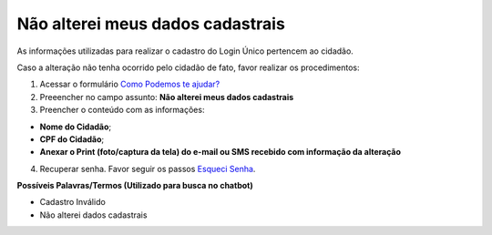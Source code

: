 ﻿Não alterei meus dados cadastrais
=================================

As informações utilizadas para realizar o cadastro do Login Único pertencem ao cidadão.

Caso a alteração não tenha ocorrido pelo cidadão de fato, favor realizar os procedimentos: 

1. Acessar o formulário `Como Podemos te ajudar?`_
2. Preeencher no campo assunto: **Não alterei meus dados cadastrais**
3. Preencher o conteúdo com as informações: 

- **Nome do Cidadão**;
- **CPF do Cidadão**;
- **Anexar o Print (foto/captura da tela) do e-mail ou SMS recebido com informação da alteração**
 
4. Recuperar senha. Favor seguir os passos `Esqueci Senha`_.

**Possíveis Palavras/Termos (Utilizado para busca no chatbot)**

- Cadastro Inválido 
- Não alterei dados cadastrais

.. |site externo| image:: _images/site-ext.gif
.. _`Como Podemos te ajudar?`: http://portaldeservicos.planejamento.gov.br/login/loginunico.html
.. _`Esqueci Senha`: esqueciminhasenha.html
            